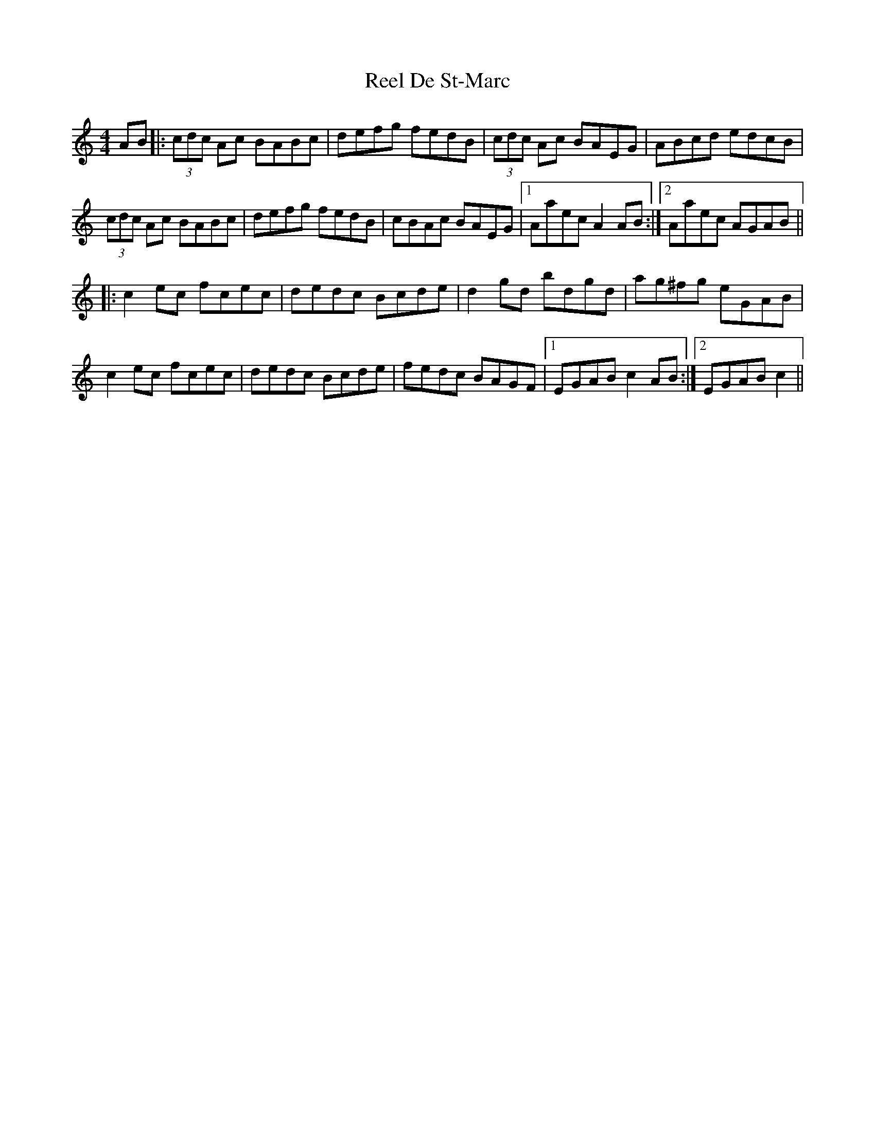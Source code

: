 X: 34085
T: Reel De St-Marc
R: reel
M: 4/4
K: Aminor
AB|:(3cdc Ac BABc|defg fedB|(3cdc Ac BAEG|ABcd edcB|
(3cdc Ac BABc|defg fedB|cBAc BAEG|1 Aaec A2AB:|2 Aaec AGAB||
|:c2ec fcec|dedc Bcde|d2gd bdgd|ag^fg eGAB|
c2ec fcec|dedc Bcde|fedc BAGF|1 EGAB c2AB:|2 EGAB c2||

